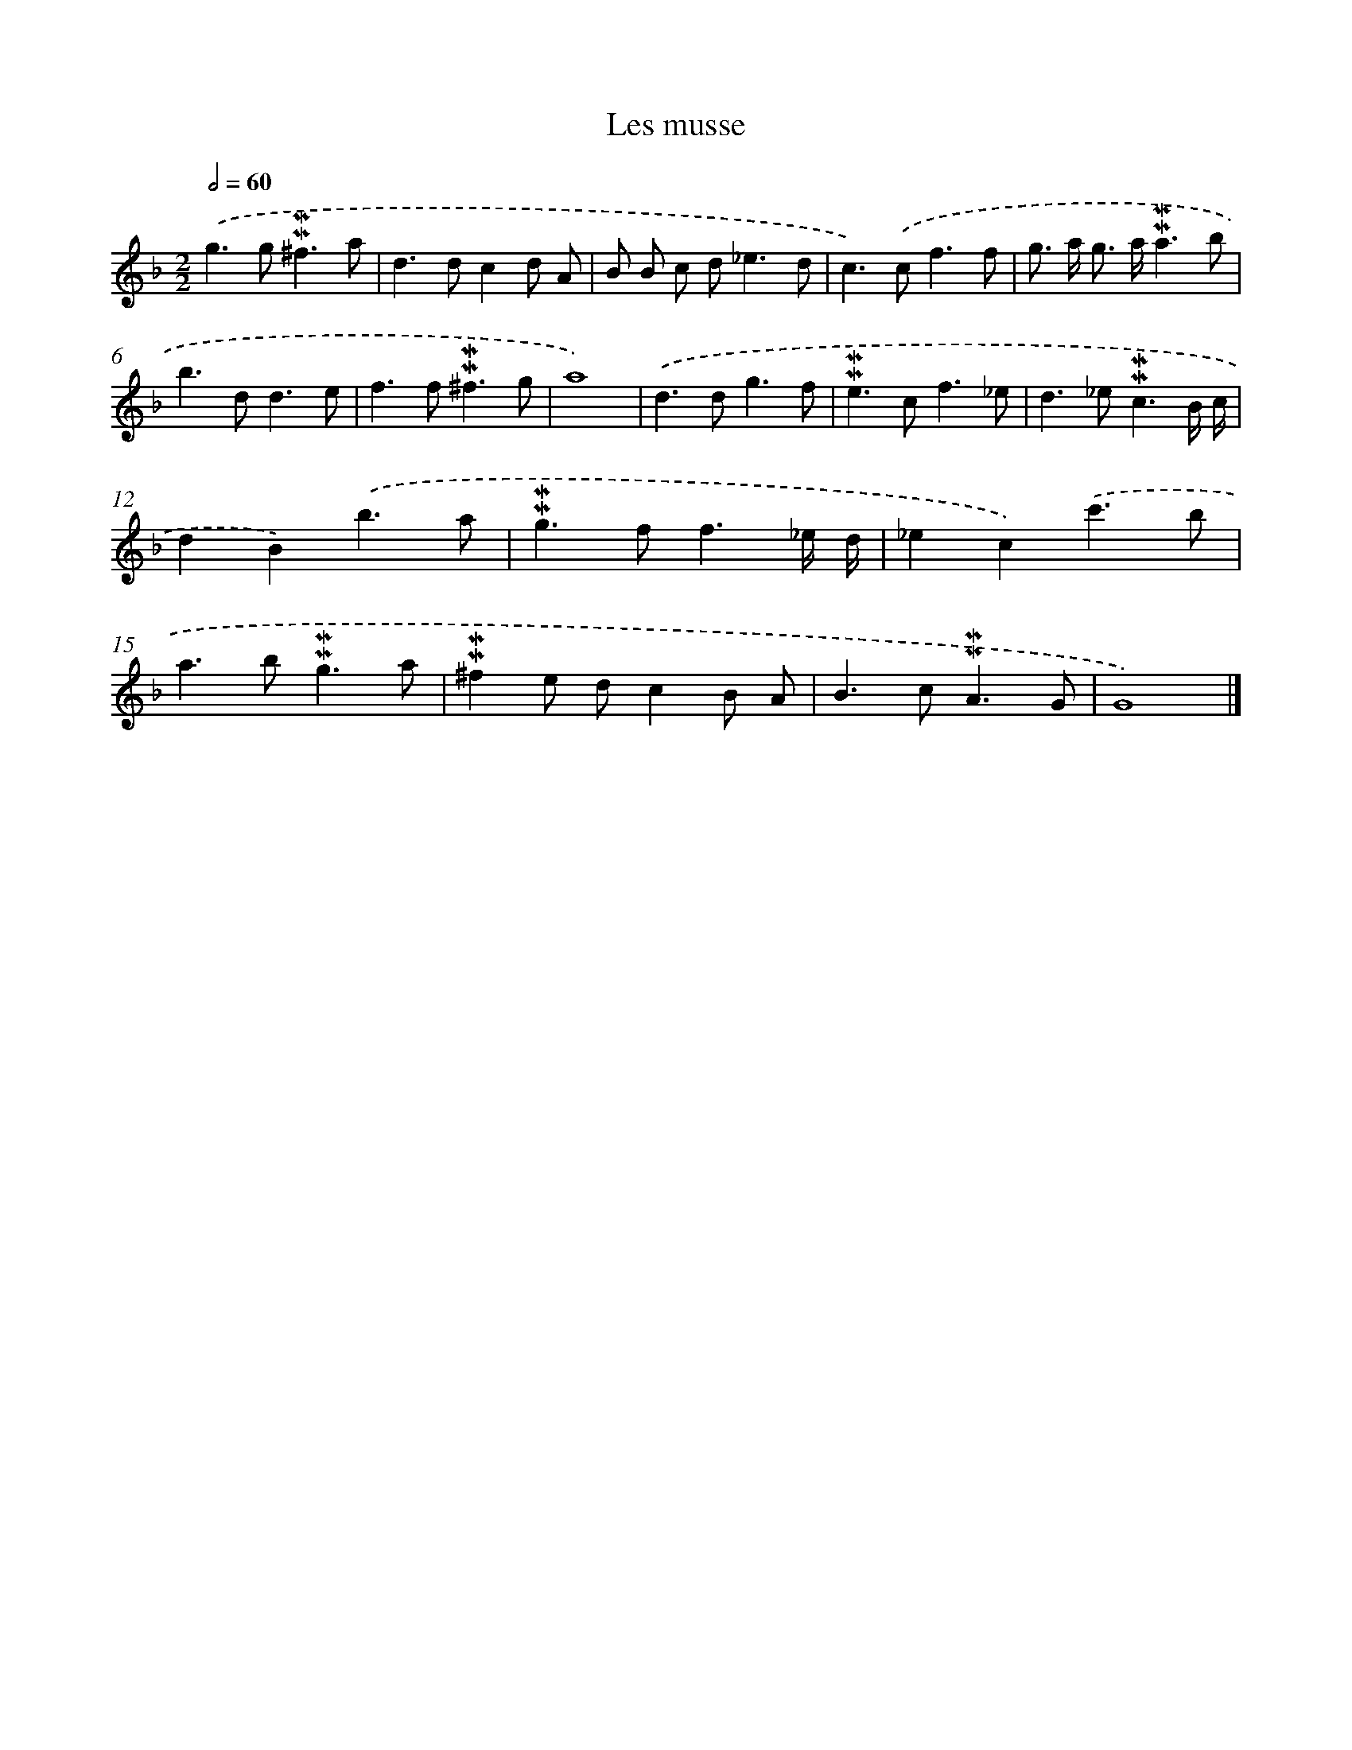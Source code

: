 X: 17017
T: Les musse
%%abc-version 2.0
%%abcx-abcm2ps-target-version 5.9.1 (29 Sep 2008)
%%abc-creator hum2abc beta
%%abcx-conversion-date 2018/11/01 14:38:09
%%humdrum-veritas 1071503460
%%humdrum-veritas-data 229884153
%%continueall 1
%%barnumbers 0
L: 1/8
M: 2/2
Q: 1/2=60
K: F clef=treble
.('g2>g2!mordent!!mordent!^f3a |
d2>d2c2d A |
B B c d2<_e2d |
c2>).('c2f3f |
g> a g> a!mordent!!mordent!a3b |
b2>d2d3e |
f2>f2!mordent!!mordent!^f3g |
a8) |
.('d2>d2g3f |
!mordent!!mordent!e2>c2f3_e |
d2>_e2!mordent!!mordent!c3B/ c/ |
d2B2).('b3a |
!mordent!!mordent!g2>f2f3_e/ d/ |
_e2c2).('c'3b |
a2>b2!mordent!!mordent!g3a |
!mordent!!mordent!^f2e dc2B A |
B2>c2!mordent!!mordent!A3G |
G8) |]

